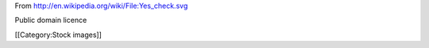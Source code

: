 From http://en.wikipedia.org/wiki/File:Yes_check.svg

Public domain licence

[[Category:Stock images]]
